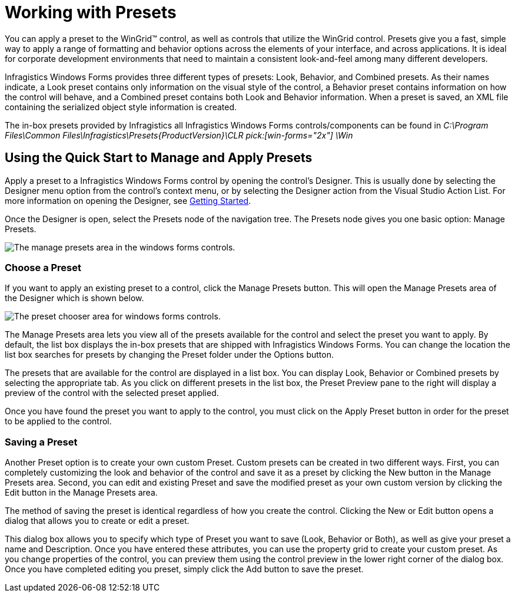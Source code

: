 ﻿////

|metadata|
{
    "name": "styling-guide-working-with-presets",
    "controlName": [],
    "tags": ["Styling","Theming"],
    "guid": "{E3204B64-1696-4EE4-A0B0-1A9C993DE729}",  
    "buildFlags": [],
    "createdOn": "2005-07-06T00:00:00Z"
}
|metadata|
////

= Working with Presets

You can apply a preset to the WinGrid™ control, as well as controls that utilize the WinGrid control. Presets give you a fast, simple way to apply a range of formatting and behavior options across the elements of your interface, and across applications. It is ideal for corporate development environments that need to maintain a consistent look-and-feel among many different developers.

Infragistics Windows Forms provides three different types of presets: Look, Behavior, and Combined presets. As their names indicate, a Look preset contains only information on the visual style of the control, a Behavior preset contains information on how the control will behave, and a Combined preset contains both Look and Behavior information. When a preset is saved, an XML file containing the serialized object style information is created.

The in-box presets provided by Infragistics all Infragistics Windows Forms controls/components can be found in  _C:\Program Files\Common Files\Infragistics\Presets\{ProductVersion}\CLR pick:[win-forms="2x"] \Win_

== Using the Quick Start to Manage and Apply Presets

Apply a preset to a Infragistics Windows Forms control by opening the control's Designer. This is usually done by selecting the Designer menu option from the control's context menu, or by selecting the Designer action from the Visual Studio Action List. For more information on opening the Designer, see link:win-getting-started.html[Getting Started].

Once the Designer is open, select the Presets node of the navigation tree. The Presets node gives you one basic option: Manage Presets.

image::images/Win_StyleGuide_UnderstandPresets_04.png[The manage presets area in the windows forms controls.]

=== Choose a Preset

If you want to apply an existing preset to a control, click the Manage Presets button. This will open the Manage Presets area of the Designer which is shown below.

image::images/Win_StyleGuide_UnderstandPresets_03.png[The preset chooser area for windows forms controls.]

The Manage Presets area lets you view all of the presets available for the control and select the preset you want to apply. By default, the list box displays the in-box presets that are shipped with Infragistics Windows Forms. You can change the location the list box searches for presets by changing the Preset folder under the Options button.

The presets that are available for the control are displayed in a list box. You can display Look, Behavior or Combined presets by selecting the appropriate tab. As you click on different presets in the list box, the Preset Preview pane to the right will display a preview of the control with the selected preset applied.

Once you have found the preset you want to apply to the control, you must click on the Apply Preset button in order for the preset to be applied to the control.

=== Saving a Preset

Another Preset option is to create your own custom Preset. Custom presets can be created in two different ways. First, you can completely customizing the look and behavior of the control and save it as a preset by clicking the New button in the Manage Presets area. Second, you can edit and existing Preset and save the modified preset as your own custom version by clicking the Edit button in the Manage Presets area.

The method of saving the preset is identical regardless of how you create the control. Clicking the New or Edit button opens a dialog that allows you to create or edit a preset.

This dialog box allows you to specify which type of Preset you want to save (Look, Behavior or Both), as well as give your preset a name and Description. Once you have entered these attributes, you can use the property grid to create your custom preset. As you change properties of the control, you can preview them using the control preview in the lower right corner of the dialog box. Once you have completed editing you preset, simply click the Add button to save the preset.
